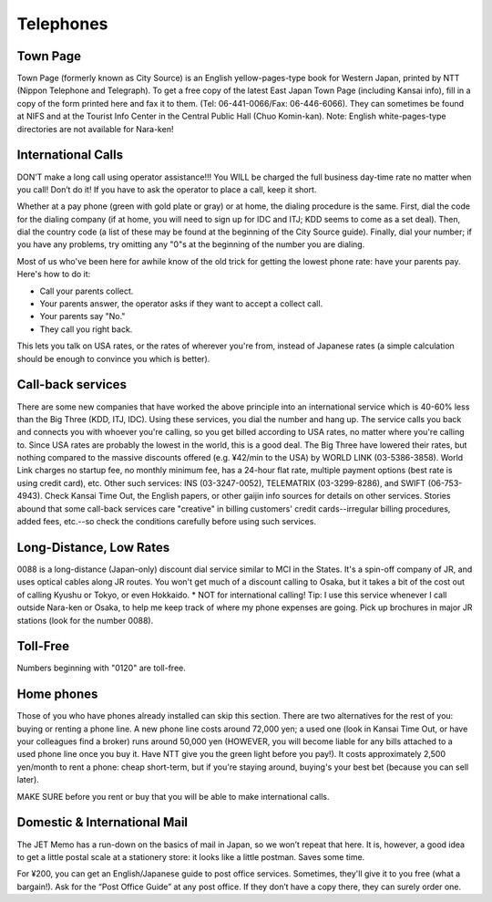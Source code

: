 ##########
Telephones
##########

Town Page
=========

Town Page (formerly known as City Source) is an English yellow-pages-type book for Western Japan, printed by NTT (Nippon Telephone and Telegraph).  To get a free copy of the latest East Japan Town Page (including Kansai info), fill in a copy of the form printed here and fax it to them.  (Tel: 06-441-0066/Fax: 06-446-6066).  They can sometimes be found at NIFS and at the Tourist Info Center in the Central Public Hall (Chuo Komin-kan).    Note: English white-pages-type directories are not available for Nara-ken!


International Calls
===================

DON’T make a long call using operator assistance!!!  You WILL be charged the full business day-time rate no matter when you call!  Don’t do it!  If you have to ask the operator to place a call, keep it short.

Whether at a pay phone (green with gold plate or gray) or at home, the dialing procedure is the same.  First, dial the code for the dialing company (if at home, you will need to sign up for  IDC and ITJ; KDD seems to come as a set deal).  Then, dial the country code (a list of these may be found at the beginning of the City Source guide).  Finally, dial your number; if you have any problems, try omitting any "0"s at the beginning of the number you are dialing.

Most of us who've been here for awhile know of the old trick for getting the lowest phone rate: have your parents pay.  Here's how to do it:

- Call your parents collect.
- Your parents answer, the operator asks if they want to accept a collect call.
- Your parents say "No."
- They call you right back.

This lets you talk on USA rates, or the rates of wherever you're from, instead of Japanese rates (a simple calculation should be enough to convince you which is better).


Call-back services
==================

There are some new companies that have worked the above principle into an international service which is 40-60% less than the Big Three (KDD, ITJ, IDC).  Using these services, you dial the number and hang up.  The service calls you back and connects you with whoever you're calling, so you get billed according to USA rates, no matter where you're calling to.  Since USA rates are probably the lowest in the world, this is a good deal.  The Big Three have lowered their rates, but nothing compared to the massive discounts offered (e.g. ¥42/min to the USA) by WORLD LINK (03-5386-3858).  World Link charges no startup fee, no monthly minimum fee, has a 24-hour flat rate, multiple payment options (best rate is using credit card), etc.  Other such services: INS (03-3247-0052), TELEMATRIX (03-3299-8286), and SWIFT (06-753-4943).  Check Kansai Time Out, the English papers, or other gaijin info sources for details on other services.  Stories abound that some call-back services care "creative" in billing customers' credit cards--irregular billing procedures, added fees, etc.--so check the conditions carefully before using such services.


Long-Distance, Low Rates
========================

0088 is a long-distance (Japan-only) discount dial service similar to MCI in the States.  It's a spin-off company of JR, and uses optical cables along JR routes.  You won't get much of a discount calling to Osaka, but it takes a bit of the cost out of calling Kyushu or Tokyo, or even Hokkaido.  * NOT for international calling!  Tip: I use this service whenever I call outside Nara-ken or Osaka, to help me keep track of where my phone expenses are going.  Pick up brochures in major JR stations (look for the number 0088).


Toll-Free
=========

Numbers beginning with "0120" are toll-free.


Home phones
===========

Those of you who have phones already installed can skip this section.  There are two alternatives for the rest of you: buying or renting  a phone line.  A new phone line costs around 72,000 yen; a used one (look in Kansai Time Out, or have your colleagues find a broker) runs around 50,000 yen (HOWEVER, you will become liable for any bills attached to a used phone line once you buy it.  Have NTT give you the green light before you pay!).  It costs approximately 2,500 yen/month to rent a phone: cheap short-term, but if you're staying around, buying's your best bet (because you can sell later).

MAKE SURE before you rent or buy that you will be able to make international calls.


Domestic & International Mail
=============================
The JET Memo has a run-down on the basics of mail in Japan, so we won’t repeat that here.  It is, however, a good idea to get a little postal scale at a stationery store: it looks like a little postman.  Saves some time.

For ¥200, you can get an English/Japanese guide to post office services. Sometimes, they'll give it to you free (what a bargain!). Ask for the “Post Office Guide” at any post office.  If they don’t have a copy there, they can surely order one.

